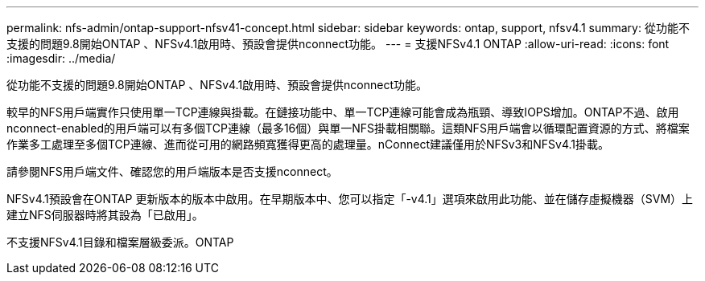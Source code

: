 ---
permalink: nfs-admin/ontap-support-nfsv41-concept.html 
sidebar: sidebar 
keywords: ontap, support, nfsv4.1 
summary: 從功能不支援的問題9.8開始ONTAP 、NFSv4.1啟用時、預設會提供nconnect功能。 
---
= 支援NFSv4.1 ONTAP
:allow-uri-read: 
:icons: font
:imagesdir: ../media/


[role="lead"]
從功能不支援的問題9.8開始ONTAP 、NFSv4.1啟用時、預設會提供nconnect功能。

較早的NFS用戶端實作只使用單一TCP連線與掛載。在鏈接功能中、單一TCP連線可能會成為瓶頸、導致IOPS增加。ONTAP不過、啟用nconnect-enabled的用戶端可以有多個TCP連線（最多16個）與單一NFS掛載相關聯。這類NFS用戶端會以循環配置資源的方式、將檔案作業多工處理至多個TCP連線、進而從可用的網路頻寬獲得更高的處理量。nConnect建議僅用於NFSv3和NFSv4.1掛載。

請參閱NFS用戶端文件、確認您的用戶端版本是否支援nconnect。

NFSv4.1預設會在ONTAP 更新版本的版本中啟用。在早期版本中、您可以指定「-v4.1」選項來啟用此功能、並在儲存虛擬機器（SVM）上建立NFS伺服器時將其設為「已啟用」。

不支援NFSv4.1目錄和檔案層級委派。ONTAP
